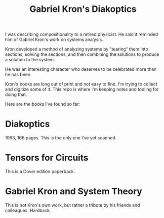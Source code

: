 #+TITLE: Gabriel Kron's Diakoptics

I was describing compositionality to a retired physicist.  He said
it reminded him of Gabriel Kron's work on systems analysis.

Kron developed a method of analyzing systems by "tearing" them
into sections, solving the sections, and then combining the
solutions to produce a solution to the system.

He was an interesting character who deserves to be celebrated
more than he has been.

Kron's books are long out of print and not easy to find.
I'm trying to collect and digitize some of it.
This repo is where I'm keeping notes and tooling for doing that.

Here are the books I've found so far:

* Diakoptics
  
  1963, 166 pages.
  This is the only one I've yet scanned.

* Tensors for Circuits
  
  This is a Dover edition paperback.

* Gabriel Kron and System Theory
  
  This is not Kron's own work, but rather a tribute
  by his friends and colleagues.
  Hardback.
